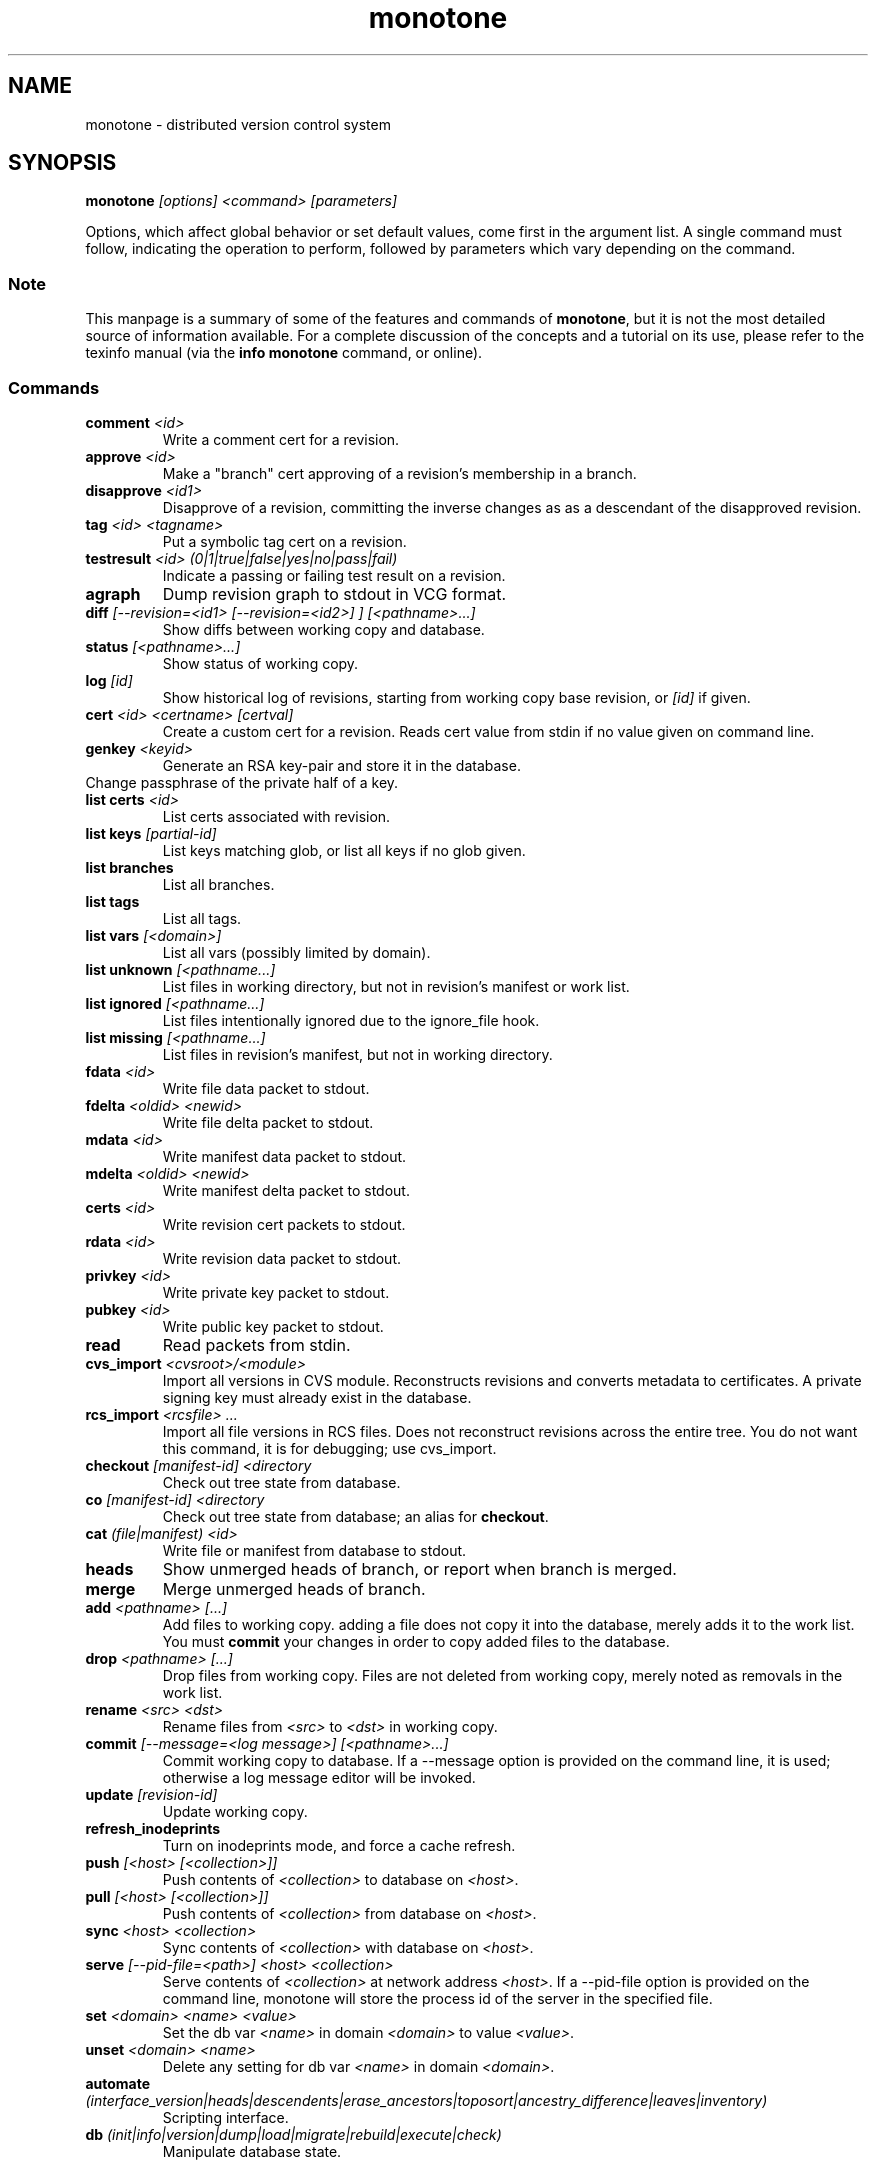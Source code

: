 .TH "monotone" 1
.SH NAME
monotone \- distributed version control system
.SH SYNOPSIS
\fBmonotone\fP \fI[options] <command> [parameters]\fP
.P
Options, which affect global behavior or set default values, come
first in the argument list. A single command must follow, indicating
the operation to perform, followed by parameters which vary depending
on the command.
.SS Note
This manpage is a summary of some of the features and commands of
\fBmonotone\fP, but it is not the most detailed source of information
available. For a complete discussion of the concepts and a tutorial on
its use, please refer to the texinfo manual (via the \fBinfo
monotone\fP command, or online).
.SS Commands
.TP 
\fBcomment\fP \fI<id>\fP
Write a comment cert for a revision.
.TP
\fBapprove\fP \fI<id>\fP
Make a "branch" cert approving of a revision's membership in a branch.
.TP
\fBdisapprove\fP \fI<id1>\fP
Disapprove of a revision, committing the inverse changes as as a
descendant of the disapproved revision.
.TP
\fBtag\fP \fI<id> <tagname>\fP
Put a symbolic tag cert on a revision.
.TP
\fBtestresult\fP \fI<id> (0|1|true|false|yes|no|pass|fail)\fP
Indicate a passing or failing test result on a revision.
.TP
\fBagraph\fP
Dump revision graph to stdout in VCG format.
.TP
\fBdiff \fI[--revision=<id1> [--revision=<id2>] ] [<pathname>...]\fP
Show diffs between working copy and database.
.TP
\fBstatus \fI[<pathname>...]\fP
Show status of working copy.
.TP
\fBlog\fP \fI[id] \fP
Show historical log of revisions, starting from working copy
base revision, or \fI[id]\fP if given.
.TP
\fBcert\fP \fI<id> <certname> [certval]\fP
Create a custom cert for a revision. Reads cert value
from stdin if no value given on command line.
.TP
\fBgenkey\fP \fI<keyid>\fP
Generate an RSA key-pair and store it in the database.
.TP
\chkeypass\fP \fI<keyid>\fP
Change passphrase of the private half of a key.
.TP
\fBlist certs\fP \fI<id>\fP
List certs associated with revision.
.TP
\fBlist keys\fP \fI[partial-id]\fP
List keys matching glob, or list all keys if no glob given.
.TP
\fBlist branches\fP
List all branches.
.TP
\fBlist tags\fP
List all tags.
.TP
\fBlist vars \fI[<domain>]\fP
List all vars (possibly limited by domain).
.TP
\fBlist unknown \fI[<pathname...]\fP
List files in working directory, but not in revision's manifest or
work list.
.TP
\fBlist ignored \fI[<pathname...]\fP
List files intentionally ignored due to the ignore_file hook.
.TP
\fBlist missing \fI[<pathname...]\fP
List files in revision's manifest, but not in working directory.
.TP
\fBfdata\fP \fI<id>\fP
Write file data packet to stdout.
.TP
\fBfdelta\fP \fI<oldid> <newid>\fP
Write file delta packet to stdout.
.TP
\fBmdata\fP \fI<id>\fP
Write manifest data packet to stdout.
.TP
\fBmdelta\fP \fI<oldid> <newid>\fP
Write manifest delta packet to stdout.
.TP
\fBcerts\fP \fI<id>\fP
Write revision cert packets to stdout.
.TP
\fBrdata\fP \fI<id>\fP
Write revision data packet to stdout.
.TP
\fBprivkey\fP \fI<id>\fP
Write private key packet to stdout.
.TP
\fBpubkey\fP \fI<id>\fP
Write public key packet to stdout.
.TP
\fBread\fP
Read packets from stdin. 
.TP
\fBcvs_import\fP \fI<cvsroot>/<module>\fP
Import all versions in CVS module. Reconstructs revisions and converts
metadata to certificates. A private signing key must already exist in
the database.
.TP
\fBrcs_import\fP \fI<rcsfile> ...\fP
Import all file versions in RCS files. Does not reconstruct revisions
across the entire tree.  You do not want this command, it is for
debugging; use cvs_import.
.TP
\fBcheckout\fP \fI[manifest-id]\fP \fI<directory\fP
Check out tree state from database.
.TP
\fBco\fP \fI[manifest-id]\fP \fI<directory\fP
Check out tree state from database; an alias for \fBcheckout\fP.
.TP
\fBcat\fP \fI(file|manifest) <id>\fP
Write file or manifest from database to stdout.
.TP
\fBheads\fP
Show unmerged heads of branch, or report when branch is merged.
.TP
\fBmerge\fP
Merge unmerged heads of branch.
.TP
\fBadd\fP \fI<pathname> [...]\fP
Add files to working copy. adding a file does not copy it into the database,
merely adds it to the work list. You must \fBcommit\fP your changes in order
to copy added files to the database.
.TP
\fBdrop\fP \fI<pathname> [...]\fP
Drop files from working copy. Files are not deleted from working copy, 
merely noted as removals in the work list.
.TP
\fBrename\fP \fI<src> \fI<dst>\fP
Rename files from \fI<src> \fP to \fI<dst> \fP in working copy.
.TP
\fBcommit\fP \fI[--message=<log message>] [<pathname>...]\fP 
Commit working copy to database. If a --message option is provided on
the command line, it is used; otherwise a log message editor will be
invoked.
.TP
\fBupdate\fP  \fI[revision-id]\fP
Update working copy.
.TP
\fBrefresh_inodeprints\fP 
Turn on inodeprints mode, and force a cache refresh.
.TP
\fBpush\fP \fI[<host> [<collection>]]\fP 
Push contents of \fI<collection>\fP to database on \fI<host>\fP.
.TP
\fBpull\fP \fI[<host> [<collection>]]\fP 
Push contents of \fI<collection>\fP from database on \fI<host>\fP.
.TP
\fBsync\fP \fI<host> <collection>\fP 
Sync contents of \fI<collection>\fP with database on \fI<host>\fP.
.TP
\fBserve\fP \fI[--pid-file=<path>] <host> <collection>\fP 
Serve contents of \fI<collection>\fP at network address \fI<host>\fP. If a
--pid-file option is provided on the command line, monotone will store the
process id of the server in the specified file.
.TP
\fBset\fP \fI<domain> <name> <value>\fP 
Set the db var \fI<name>\fP in domain \fI<domain>\fP to value
\fI<value>\fP. 
.TP
\fBunset\fP \fI<domain> <name>\fP 
Delete any setting for db var \fI<name>\fP in domain \fI<domain>\fP.
.TP
\fBautomate\fP \fI(interface_version|heads|descendents|erase_ancestors|toposort|ancestry_difference|leaves|inventory)\fP
Scripting interface.
.TP
\fBdb\fP \fI(init|info|version|dump|load|migrate|rebuild|execute|check)\fP
Manipulate database state.
.SH DESCRIPTION
Monotone is a version control system, which allows you to keep old
versions of files, as well as special \fImanifest files\fP which
describe the location of files in a tree. Unlike other systems,
versions in monotone are \fIidentified\fP by cryptographic hash, and
operations are authenticated by individual users' evaluating
cryptographic signatures on meta-data, rather than any central
authority.

Monotone keeps a collection of versions in a single-file relational
database. It is essentially serverless, using network servers only as
untrusted communication facilities. A monotone database is a regular
file, which contains all the information needed to extract previous
versions of files, verify signatures, merge and modify versions, and
communicate with network servers.
.SH OPTIONS
.TP
\fB--help\fP
Print help message.
.TP
\fB--debug\fP
Turn on debugging log on standard error stream. This is very
verbose. Default is to be silent, unless an error occurs, in which
case failure log is dumped.
.TP
\fB--quiet\fP
Turn off normal progress messages.
.TP
\fB--dump=\fP\fI<file>\fP
Dump debugging log to \fIfile\fP on failure.
.TP
\fB--nostd\fP
Do not evaluate "standard" lua hooks compiled into \fBmonotone\fP.
.TP
\fB--norc\fP
Do not load lua hooks from user's \fB~/.monotonerc\fP file.
.TP
\fB--rcfile=\fP\fI<file>\fP
Load extra lua hooks from \fIfile\fP (may be given multiple times).
.TP
\fB--db=\fP\fI<file>\fP
Use database in \fIfile\fP.
.TP
\fB--key=\fP\fI<keyid>\fP
Use \fIkeyid\fP for operations which produce RSA signatures. Default
is inferred from presence of unique private key in database. Can also
be customized on a per-branch basis with hook function 
\fBget_branch_key(branchname)\fP.
.TP
\fB-k\fP \fI<keyid>\fP
An alias for \fB--key=\fP\fI<keyid>\fP
.TP
\fB--branch=\fP\fI<branchname>\fP
Use \fIbranchname\fP for operations on a branch. Default is inferred
in operations on existing branches (commit, update, etc).
.TP
\fB-b\fP \fI<branchname>\fP
An alias for \fB--branch=\fP\fI<branchname>\fP
.TP
\fB--ticket=\fP\fIdot|count\fP
Use the given method to print tickers.  The \fBcount\fP method prints
the count for each ticker on one line, incrementing the numbers in
place, while the \fBdot\fP method prints a continuous string of
characters (like some programs provide a progress line of dots).
The default is \fBcount\fP.
.TP
\fB--revision=\fP\fI<id>\fP
Currently this option only applies to the diff command where it may be
used to compare a working copy with a specific revision or to compare
two specific revisions. It will likely apply to other commands in the
future.
.TP
\fB-r\fP \fI<id>\fP
An alias for \fB--revision=\fP\fI<id>\fP
.TP
\fB--message=\fI<log message>\fP
Use the given message as the changelog when committing a new revision
rather than invoking the log message editor. Currently this option only
applies to the commit command but it may also apply to the comment
command in the future.
.TP
\fB-m \fI<log message>\fP
An alias for \fB--message=\fI<log message>\fP
.TP
\fB--author=\fI<author email>\fP
Use the given author as the value of the "author" cert when committing
a new revision, rather than the default author.  Useful when
committing a patch on behalf of someone else, or when importing
history from another version control system.
.TP
\fB--date=\fI<date and time>\fP
Use the given given date and time as value of the "date" cert when
committing a new revision, rather than the current time.  Useful when
importing history from another version control system.
.TP
\fB--root=\fI<root dir>\fP
Stop the search for a working copy (containing the @file{MT} directory)
at the specified root directory rather than at the physical root of the
filesystem.
.TP
\fB--xargs=\fI<file>\fP
Inject the contents of the file in place among the command line
arguments.  This may be useful in case the command line would
otherwise become too long for your system.  This option can be used
more than once if needed.
.TP
\fB-@ \fI<file>\fP
An alias for \fB--xargs=\fI<file>\fP
.TP
\fB--format \fI<format string>\fP
Applies the specified format string at automate output.
The format string is made by a common part, applied to each revision,
and one or more optional changeset subformats, applied to changeset
data.
Special changeset placeholders put in the common expression are
substituted by the formatted changeset informations.
The common formatting expression is separated from the changeset ones by apposite markers. 
 
Common formatting specifiers:

%a : value of author certificate
.br
%b : value of branch certificate
.br
%d : value of date certificate
.br
%e : value of comment certificate
.br
%i : revision id
.br
%l : value of changelog certificate
.br
%s : value of testresult certificate
.br
%t : value of tag certificate
.br
%m : manifest id

Changeset Placeholders:

%P : ancestors (marker @P) 
.br
%A : added files (marker @A)
.br
%D : deleted files (marker @D)
.br
%E : deleted dirs (marker @E)
.br
%R : renamed files (marker @R)
.br
%C : renamed dirs (marker @C)
.br
%M : modified files (marker @M)

The %P,%A,%D,%E,%M changeset placeholders supports the private
specifier %f, substituted with the file/directory/ancestor name/id
The %R and %M placeholders supports the specifiers %f, current
file/directory name and %o, old file/directory name.
 
Plus, all format string support the  \\n, \\r, \\a, \\t, \\b, \\f, \\v
modifiers with the usual c-like meaning.
\\\\, \\% and \\@ are used to obtain the \\, % and @ char respectively.

The default format string is '%i\\n'. 
.TP
\fB--xml\fP
Generate an xml document based on automate output and containing full
revision and changeset data.


.SH ENVIRONMENT
.TP
\fBEDITOR\fP
Used to edit comments, log messages, etc.
.TP
\fBVISUAL\fP
Used in preference to \fBEDITOR\fP, if set.
.SH FILES
.TP
\fB$HOME/.monotonerc\fP
A lua script, used as a customization file.
.SH NOTES
.IP \(bu
Command line options override environment variables and
settings in lua scripts (such as \fB.monotonerc\fP)
.SH "SEE ALSO"
\fBinfo monotone\fP
.SH BUGS
see http://savannah.nongnu.org/bugs/?group=monotone
.SH AUTHOR
graydon hoare <graydon@pobox.com>
